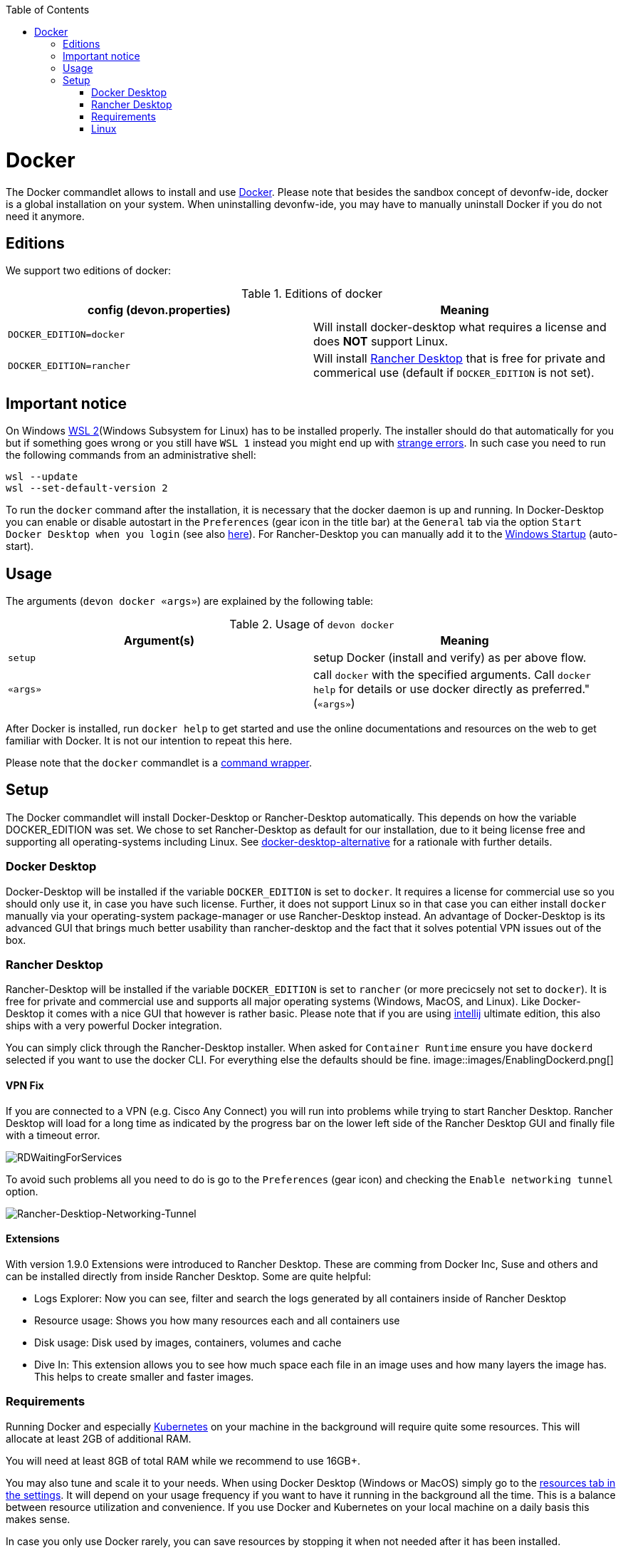:toc:
toc::[]

= Docker

The Docker commandlet allows to install and use https://www.docker.com/[Docker].
Please note that besides the sandbox concept of devonfw-ide, docker is a global installation on your system.
When uninstalling devonfw-ide, you may have to manually uninstall Docker if you do not need it anymore.

== Editions
We support two editions of docker:

.Editions of docker
[options="header"]
|=======================
|*config (devon.properties)* |*Meaning*
|`DOCKER_EDITION=docker`     |Will install docker-desktop what requires a license and does *NOT* support Linux.
|`DOCKER_EDITION=rancher`    |Will install https://rancherdesktop.io/[Rancher Desktop] that is free for private and commerical use (default if `DOCKER_EDITION` is not set).
|=======================

== Important notice
On Windows https://docs.microsoft.com/en-us/windows/wsl/install-win10[WSL 2](Windows Subsystem for Linux) has to be installed properly.
The installer should do that automatically for you but if something goes wrong or you still have `WSL 1` instead you might end up with https://stackoverflow.com/questions/70953842/error-wsl-exe-exited-with-code-4294967295-on-installing-rancher-desktop[strange errors].
In such case you need to run the following commands from an administrative shell:
```
wsl --update
wsl --set-default-version 2
```

To run the `docker` command after the installation, it is necessary that the docker daemon is up and running.
In Docker-Desktop you can enable or disable autostart in the `Preferences` (gear icon in the title bar) at the `General` tab via the option `Start Docker Desktop when you login` (see also https://docs.docker.com/docker-for-windows/#general[here]).
For Rancher-Desktop you can manually add it to the https://tunecomp.net/add-program-to-startup-windows-11-windows-10/[Windows Startup] (auto-start).

== Usage

The arguments (`devon docker «args»`) are explained by the following table:

.Usage of `devon docker`
[options="header"]
|=======================
|*Argument(s)*             |*Meaning*
|`setup`                   |setup Docker (install and verify) as per above flow.
|`«args»`                  |call `docker` with the specified arguments. Call `docker help` for details or use docker directly as preferred." (`«args»`)
|=======================

After Docker is installed, run `docker help` to get started and use the online documentations and resources on the web to get familiar with Docker.
It is not our intention to repeat this here.

Please note that the `docker` commandlet is a link:cli.asciidoc#command-wrapper[command wrapper].

== Setup
The Docker commandlet will install Docker-Desktop or Rancher-Desktop automatically.
This depends on how the variable DOCKER_EDITION was set.
We chose to set Rancher-Desktop as default for our installation, due to it being license free and supporting all operating-systems including Linux.
See link:docker-desktop-alternative.asciidoc[docker-desktop-alternative] for a rationale with further details.

=== Docker Desktop
Docker-Desktop will be installed if the variable `DOCKER_EDITION` is set to `docker`.
It requires a license for commercial use so you should only use it, in case you have such license.
Further, it does not support Linux so in that case you can either install `docker` manually via your operating-system package-manager or use Rancher-Desktop instead.
An advantage of Docker-Desktop is its advanced GUI that brings much better usability than rancher-desktop and the fact that it solves potential VPN issues out of the box.

=== Rancher Desktop 
Rancher-Desktop will be installed if the variable `DOCKER_EDITION` is set to `rancher` (or more precicsely not set to `docker`).
It is free for private and commercial use and supports all major operating systems (Windows, MacOS, and Linux).
Like Docker-Desktop it comes with a nice GUI that however is rather basic.
Please note that if you are using link:intellij.asciidoc[intellij] ultimate edition, this also ships with a very powerful Docker integration.

You can simply click through the Rancher-Desktop installer.
When asked for `Container Runtime` ensure you have `dockerd` selected if you want to use the docker CLI.
For everything else the defaults should be fine.
image::images/EnablingDockerd.png[]

==== VPN Fix
If you are connected to a VPN (e.g. Cisco Any Connect) you will run into problems while trying to start Rancher Desktop.
Rancher Desktop will load for a long time as indicated by the progress bar on the lower left side of the Rancher Desktop GUI and finally file with a timeout error.

image::images/RDWaitingForServices.png[]

To avoid such problems all you need to do is go to the `Preferences` (gear icon) and checking the `Enable networking tunnel` option.

image::images/Rancher-Desktiop-Networking-Tunnel.png[Rancher-Desktiop-Networking-Tunnel]

==== Extensions
With version 1.9.0 Extensions were introduced to Rancher Desktop. These are comming from Docker Inc, Suse and others and can be installed directly from inside Rancher Desktop. Some are quite helpful:

* Logs Explorer: Now you can see, filter and search the logs generated by all containers inside of Rancher Desktop
* Resource usage: Shows you how many resources each and all containers use
* Disk usage: Disk used by images, containers, volumes and cache
* Dive In: This extension allows you to see how much space each file in an image uses and how many layers the image has. This helps to create smaller and faster images.

=== Requirements
Running Docker and especially link:kubectl.asciidoc[Kubernetes] on your machine in the background will require quite some resources.
This will allocate at least 2GB of additional RAM.

You will need at least 8GB of total RAM while we recommend to use 16GB+.

You may also tune and scale it to your needs.
When using Docker Desktop (Windows or MacOS) simply go to the https://docs.docker.com/docker-for-windows/#resources[resources tab in the settings].
It will depend on your usage frequency if you want to have it running in the background all the time.
This is a balance between resource utilization and convenience.
If you use Docker and Kubernetes on your local machine on a daily basis this makes sense.

In case you only use Docker rarely, you can save resources by stopping it when not needed after it has been installed.

==== Mac M1/M2
Have a look at the https://www.makeuseof.com/tag/add-remove-delay-startup-items-mac/[Instructions on how to set startup programs for MacOS] to make Rancher Desktop run directly after starting up your OS.

In case you have a new Mac with M1/M2 CPU, we automatically download and install the according ARM version of Docker Desktop or Rancher Desktop for macOS.
However, if you use Docker and search for images you may end up with errors like:
```
docker: no matching manifest for linux/arm64/v8 in the manifest list entries.
```

So with M1/M2 CPU you may need to add `--platform linux/x86_64` as option to your Docker command to find the expected container image.

=== Linux
Docker Desktop isn't available for Linux, but Rancher Desktop can be used as compareable alternative as mentioned before.

To make the usage of Rancher Desktop more comfortable and reliable let your operating system run it after starting up your system.
On many Linux distributions you can just go to your menu (usually by clicking the icon at your screens left bottom), type "startup" and start your systems GUI-startup manager, if popping up. At the following website you can find some https://www.simplified.guide/linux/automatically-run-program-on-startup[examples or other options on how to set startup programs for some Linux distributions].
